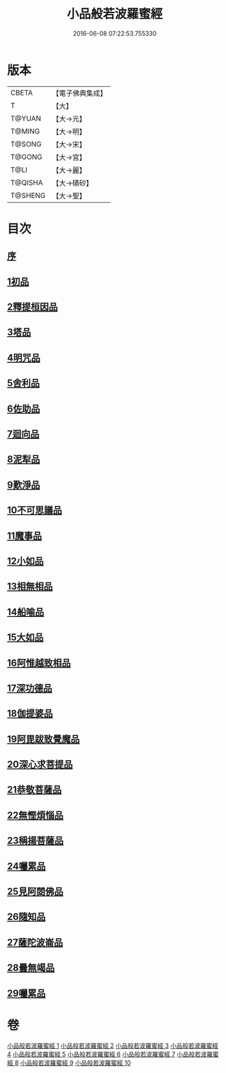 #+TITLE: 小品般若波羅蜜經 
#+DATE: 2016-06-08 07:22:53.755330

* 版本
 |     CBETA|【電子佛典集成】|
 |         T|【大】     |
 |    T@YUAN|【大→元】   |
 |    T@MING|【大→明】   |
 |    T@SONG|【大→宋】   |
 |    T@GONG|【大→宮】   |
 |      T@LI|【大→麗】   |
 |   T@QISHA|【大→磧砂】  |
 |   T@SHENG|【大→聖】   |

* 目次
** [[file:KR6c0013_001.txt::001-0536c15][序]]
** [[file:KR6c0013_001.txt::001-0537a24][1初品]]
** [[file:KR6c0013_001.txt::001-0540a7][2釋提桓因品]]
** [[file:KR6c0013_002.txt::002-0541c5][3塔品]]
** [[file:KR6c0013_002.txt::002-0543b19][4明咒品]]
** [[file:KR6c0013_002.txt::002-0545a23][5舍利品]]
** [[file:KR6c0013_003.txt::003-0546a22][6佐助品]]
** [[file:KR6c0013_003.txt::003-0547c12][7迴向品]]
** [[file:KR6c0013_003.txt::003-0549c27][8泥犁品]]
** [[file:KR6c0013_004.txt::004-0551c5][9歎淨品]]
** [[file:KR6c0013_004.txt::004-0553c16][10不可思議品]]
** [[file:KR6c0013_005.txt::005-0555c15][11魔事品]]
** [[file:KR6c0013_005.txt::005-0557b16][12小如品]]
** [[file:KR6c0013_005.txt::005-0558b25][13相無相品]]
** [[file:KR6c0013_005.txt::005-0560a29][14船喻品]]
** [[file:KR6c0013_006.txt::006-0561a6][15大如品]]
** [[file:KR6c0013_006.txt::006-0563c27][16阿惟越致相品]]
** [[file:KR6c0013_007.txt::007-0566a5][17深功德品]]
** [[file:KR6c0013_007.txt::007-0568b7][18伽提婆品]]
** [[file:KR6c0013_007.txt::007-0569c18][19阿毘跋致覺魔品]]
** [[file:KR6c0013_008.txt::008-0571b21][20深心求菩提品]]
** [[file:KR6c0013_008.txt::008-0573a29][21恭敬菩薩品]]
** [[file:KR6c0013_008.txt::008-0574b21][22無慳煩惱品]]
** [[file:KR6c0013_009.txt::009-0575c9][23稱揚菩薩品]]
** [[file:KR6c0013_009.txt::009-0577a7][24囑累品]]
** [[file:KR6c0013_009.txt::009-0578b13][25見阿閦佛品]]
** [[file:KR6c0013_009.txt::009-0579b12][26隨知品]]
** [[file:KR6c0013_010.txt::010-0580a21][27薩陀波崙品]]
** [[file:KR6c0013_010.txt::010-0584a20][28曇無竭品]]
** [[file:KR6c0013_010.txt::010-0586b6][29囑累品]]

* 卷
[[file:KR6c0013_001.txt][小品般若波羅蜜經 1]]
[[file:KR6c0013_002.txt][小品般若波羅蜜經 2]]
[[file:KR6c0013_003.txt][小品般若波羅蜜經 3]]
[[file:KR6c0013_004.txt][小品般若波羅蜜經 4]]
[[file:KR6c0013_005.txt][小品般若波羅蜜經 5]]
[[file:KR6c0013_006.txt][小品般若波羅蜜經 6]]
[[file:KR6c0013_007.txt][小品般若波羅蜜經 7]]
[[file:KR6c0013_008.txt][小品般若波羅蜜經 8]]
[[file:KR6c0013_009.txt][小品般若波羅蜜經 9]]
[[file:KR6c0013_010.txt][小品般若波羅蜜經 10]]

